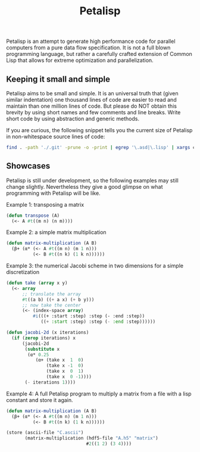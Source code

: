 #+TITLE: Petalisp

Petalisp is an attempt to generate high performance code for parallel
computers from a pure data flow specification. It is not a full blown programming language, but rather a carefully crafted extension of Common Lisp that allows for extreme optimization and parallelization.


** Keeping it small and simple
Petalisp aims to be small and simple. It is an universal truth that (given similar indentation) one thousand lines of code are easier to read and maintain than one million lines of code. But please do NOT obtain this brevity by using short names and few comments and line breaks. Write short code by using abstraction and generic methods.

If you are curious, the following snippet tells you the current size of Petalisp in non-whitespace source lines of code:

#+BEGIN_SRC sh
find . -path './.git' -prune -o -print | egrep '\.asd|\.lisp' | xargs cat | sed '/^\s*$/d' | wc -l
#+END_SRC

** Showcases
Petalisp is still under development, so the following examples may still change slightly. Nevertheless they give a good glimpse on what programming with Petalisp will be like.

Example 1: transposing a matrix
#+BEGIN_SRC lisp
(defun transpose (A)
  (<- A #t((m n) (n m))))
#+END_SRC

Example 2: a simple matrix multiplication
#+BEGIN_SRC lisp
(defun matrix-multiplication (A B)
  (β+ (α* (<- A #t((m n) (m 1 n)))
          (<- B #t((n k) (1 k n))))))
#+END_SRC

Example 3: the numerical Jacobi scheme in two dimensions for a simple discretization
#+BEGIN_SRC lisp
(defun take (array x y)
  (<- array
      ;; translate the array
      #t((a b) ((+ a x) (+ b y)))
      ;; now take the center
      (<- (index-space array)
          #i(((+ :start :step) :step (- :end :step))
             ((+ :start :step) :step (- :end :step))))))

(defun jacobi-2d (x iterations)
  (if (zerop iterations) x
      (jacobi-2d
       (substitute x
        (α* 0.25
           (α+ (take x  1  0)
               (take x -1  0)
               (take x  0  1)
               (take x  0 -1))))
       (- iterations 1))))
#+END_SRC

Example 4: A full Petalisp program to multiply a matrix from a file with a
lisp constant and store it again.
#+BEGIN_SRC lisp
(defun matrix-multiplication (A B)
  (β+ (α* (<- A #t((m n) (m 1 n)))
          (<- B #t((n k) (1 k n))))))

(store (ascii-file "C.ascii")
       (matrix-multiplication (hdf5-file "A.h5" "matrix")
                              #2((1 2) (3 4))))
#+END_SRC

